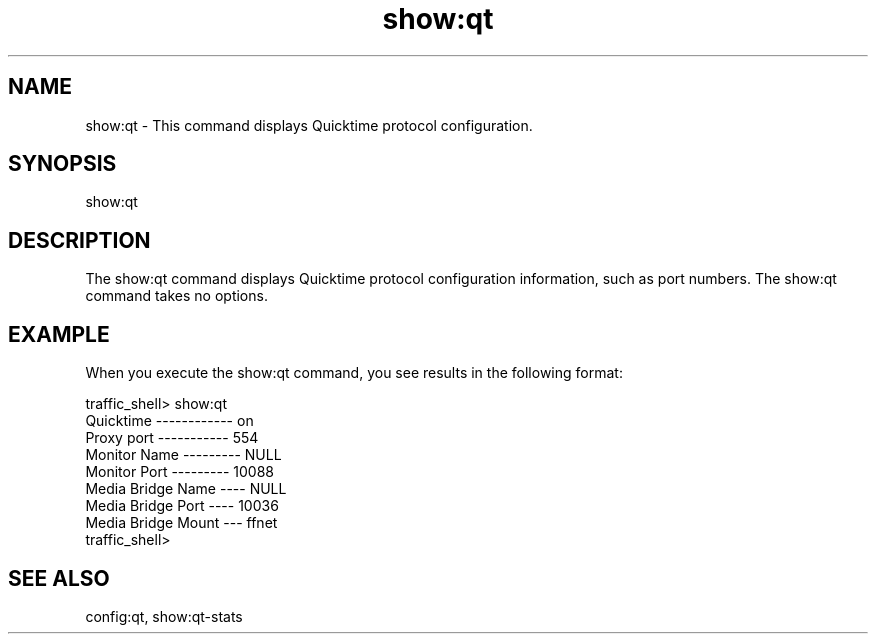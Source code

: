 .\"  Licensed to the Apache Software Foundation (ASF) under one .\"
.\"  or more contributor license agreements.  See the NOTICE file .\"
.\"  distributed with this work for additional information .\"
.\"  regarding copyright ownership.  The ASF licenses this file .\"
.\"  to you under the Apache License, Version 2.0 (the .\"
.\"  "License"); you may not use this file except in compliance .\"
.\"  with the License.  You may obtain a copy of the License at .\"
.\" .\"
.\"      http://www.apache.org/licenses/LICENSE-2.0 .\"
.\" .\"
.\"  Unless required by applicable law or agreed to in writing, software .\"
.\"  distributed under the License is distributed on an "AS IS" BASIS, .\"
.\"  WITHOUT WARRANTIES OR CONDITIONS OF ANY KIND, either express or implied. .\"
.\"  See the License for the specific language governing permissions and .\"
.\"  limitations under the License. .\"
.TH "show:qt"
.SH NAME
show:qt \- This command displays Quicktime protocol configuration.
.SH SYNOPSIS
show:qt
.SH DESCRIPTION
The show:qt command displays Quicktime protocol configuration information,
such as port numbers.  The show:qt command takes no options.
.SH EXAMPLE
.PP
When you execute the show:qt command, you see results in the following format:
.PP
.nf
traffic_shell> show:qt
Quicktime ------------ on
Proxy port ----------- 554
Monitor Name --------- NULL
Monitor Port --------- 10088
Media Bridge Name ---- NULL
Media Bridge Port ---- 10036
Media Bridge Mount --- ffnet
traffic_shell> 
.SH "SEE ALSO"
config:qt, show:qt-stats
